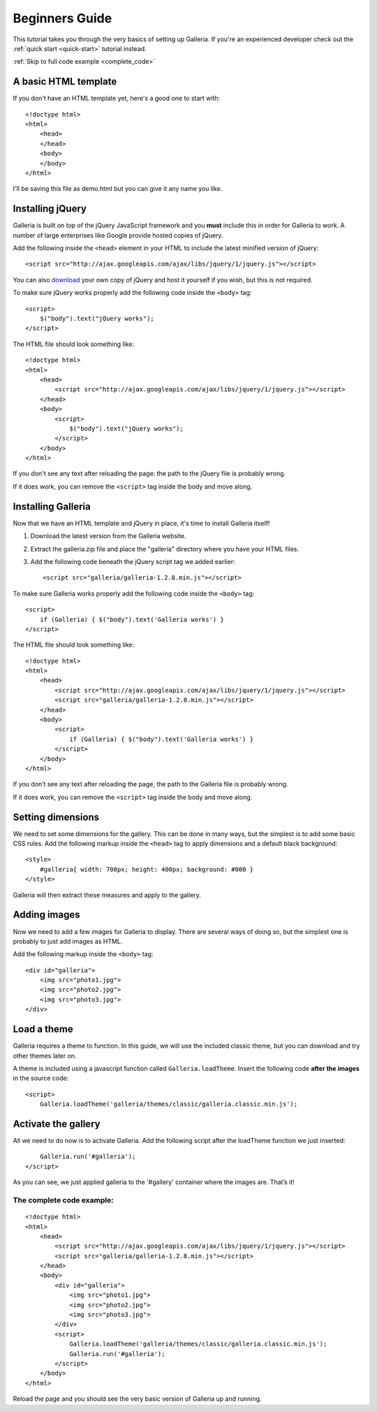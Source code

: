.. highlight:: html

***************
Beginners Guide
***************

This tutorial takes you through the very basics of setting up Galleria. If you're an experienced developer check out the :ref:`quick start <quick-start>` tutorial instead.

:ref:`Skip to full code example <complete_code>`

A basic HTML template
=====================

If you don't have an HTML template yet, here's a good one to start with::

    <!doctype html>
    <html>
        <head>
        </head>
        <body>
        </body>
    </html>

I'll be saving this file as demo.html but you can give it any name you like.

Installing jQuery
=================

Galleria is built on top of the jQuery JavaScript framework and you **must** include this in order for Galleria to work.
A number of large enterprises like Google provide hosted copies of jQuery.

Add the following inside the ``<head>`` element in your HTML to include the latest minified version of jQuery::

    <script src="http://ajax.googleapis.com/ajax/libs/jquery/1/jquery.js"></script>

You can also `download <http://docs.jquery.com/Downloading_jQuery>`_ your own copy of jQuery and host it yourself if you wish, but this is not required.

To make sure jQuery works properly add the following code inside the ``<body>`` tag::

    <script>
        $("body").text("jQuery works");
    </script>

The HTML file should look something like::

    <!doctype html>
    <html>
        <head>
            <script src="http://ajax.googleapis.com/ajax/libs/jquery/1/jquery.js"></script>
        </head>
        <body>
            <script>
                $("body").text("jQuery works");
            </script>
        </body>
    </html>


If you don't see any text after reloading the page: the path to the jQuery file is probably wrong.

If it does work, you can remove the ``<script>`` tag inside the body and move along.


Installing Galleria
===================

Now that we have an HTML template and jQuery in place, it's time to install Galleria itself!

1. Download the latest version from the Galleria website.
2. Extract the galleria.zip file and place the "galleria" directory where you have your HTML files.
3. Add the following code beneath the jQuery script tag we added earlier::

    <script src="galleria/galleria-1.2.8.min.js"></script>

To make sure Galleria works properly add the following code inside the ``<body>`` tag::

    <script>
        if (Galleria) { $("body").text('Galleria works') }
    </script>


The HTML file should look something like::

    <!doctype html>
    <html>
        <head>
            <script src="http://ajax.googleapis.com/ajax/libs/jquery/1/jquery.js"></script>
            <script src="galleria/galleria-1.2.8.min.js"></script>
        </head>
        <body>
            <script>
                if (Galleria) { $("body").text('Galleria works') }
            </script>
        </body>
    </html>

If you don’t see any text after reloading the page, the path to the Galleria file is probably wrong.

If it does work, you can remove the ``<script>`` tag inside the body and move along.


Setting dimensions
==================

We need to set some dimensions for the gallery. This can be done in many ways, but the simplest is to add some basic CSS rules.
Add the following markup inside the ``<head>`` tag to apply dimensions and a default black background::

    <style>
        #galleria{ width: 700px; height: 400px; background: #000 }
    </style>

Galleria will then extract these measures and apply to the gallery.


Adding images
=============

Now we need to add a few images for Galleria to display. There are several ways of doing so,
but the simplest one is probably to just add images as HTML.

Add the following markup inside the ``<body>`` tag::

    <div id="galleria">
        <img src="photo1.jpg">
        <img src="photo2.jpg">
        <img src="photo3.jpg">
    </div>


Load a theme
============

Galleria requires a theme to function. In this guide, we will use the included classic theme,
but you can download and try other themes later on.

A theme is included using a javascript function called ``Galleria.loadTheme``. Insert the following code **after the images** in the source code::

    <script>
        Galleria.loadTheme('galleria/themes/classic/galleria.classic.min.js');


Activate the gallery
====================

All we need to do now is to activate Galleria.
Add the following script after the loadTheme function we just inserted::

        Galleria.run('#galleria');
    </script>

As you can see, we just applied galleria to the '#gallery' container where the images are. That’s it!

.. _complete_code:

The complete code example:
--------------------------

::

    <!doctype html>
    <html>
        <head>
            <script src="http://ajax.googleapis.com/ajax/libs/jquery/1/jquery.js"></script>
            <script src="galleria/galleria-1.2.8.min.js"></script>
        </head>
        <body>
            <div id="galleria">
                <img src="photo1.jpg">
                <img src="photo2.jpg">
                <img src="photo3.jpg">
            </div>
            <script>
                Galleria.loadTheme('galleria/themes/classic/galleria.classic.min.js');
                Galleria.run('#galleria');
            </script>
        </body>
    </html>

Reload the page and you should see the very basic version of Galleria up and running.
